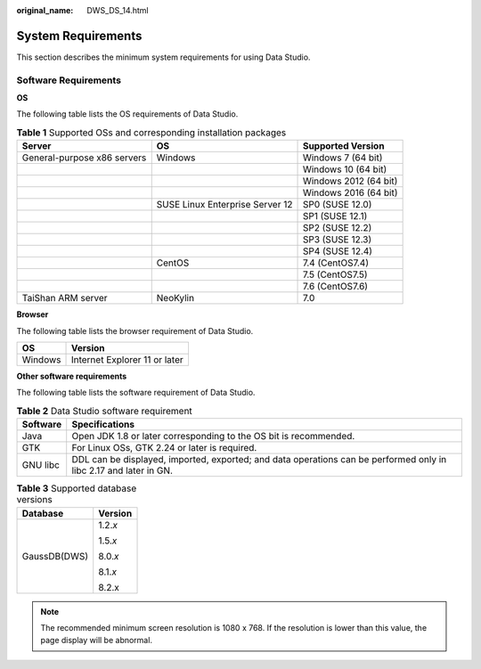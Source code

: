 :original_name: DWS_DS_14.html

.. _DWS_DS_14:

System Requirements
===================

This section describes the minimum system requirements for using Data Studio.

Software Requirements
---------------------

**OS**

The following table lists the OS requirements of Data Studio.

.. table:: **Table 1** Supported OSs and corresponding installation packages

   +-----------------------------+---------------------------------+-----------------------+
   | Server                      | OS                              | Supported Version     |
   +=============================+=================================+=======================+
   | General-purpose x86 servers | Windows                         | Windows 7 (64 bit)    |
   +-----------------------------+---------------------------------+-----------------------+
   |                             |                                 | Windows 10 (64 bit)   |
   +-----------------------------+---------------------------------+-----------------------+
   |                             |                                 | Windows 2012 (64 bit) |
   +-----------------------------+---------------------------------+-----------------------+
   |                             |                                 | Windows 2016 (64 bit) |
   +-----------------------------+---------------------------------+-----------------------+
   |                             | SUSE Linux Enterprise Server 12 | SP0 (SUSE 12.0)       |
   +-----------------------------+---------------------------------+-----------------------+
   |                             |                                 | SP1 (SUSE 12.1)       |
   +-----------------------------+---------------------------------+-----------------------+
   |                             |                                 | SP2 (SUSE 12.2)       |
   +-----------------------------+---------------------------------+-----------------------+
   |                             |                                 | SP3 (SUSE 12.3)       |
   +-----------------------------+---------------------------------+-----------------------+
   |                             |                                 | SP4 (SUSE 12.4)       |
   +-----------------------------+---------------------------------+-----------------------+
   |                             | CentOS                          | 7.4 (CentOS7.4)       |
   +-----------------------------+---------------------------------+-----------------------+
   |                             |                                 | 7.5 (CentOS7.5)       |
   +-----------------------------+---------------------------------+-----------------------+
   |                             |                                 | 7.6 (CentOS7.6)       |
   +-----------------------------+---------------------------------+-----------------------+
   | TaiShan ARM server          | NeoKylin                        | 7.0                   |
   +-----------------------------+---------------------------------+-----------------------+

**Browser**

The following table lists the browser requirement of Data Studio.

======= =============================
OS      Version
======= =============================
Windows Internet Explorer 11 or later
======= =============================

**Other software requirements**

The following table lists the software requirement of Data Studio.

.. table:: **Table 2** Data Studio software requirement

   +----------+-------------------------------------------------------------------------------------------------------------------+
   | Software | Specifications                                                                                                    |
   +==========+===================================================================================================================+
   | Java     | Open JDK 1.8 or later corresponding to the OS bit is recommended.                                                 |
   +----------+-------------------------------------------------------------------------------------------------------------------+
   | GTK      | For Linux OSs, GTK 2.24 or later is required.                                                                     |
   +----------+-------------------------------------------------------------------------------------------------------------------+
   | GNU libc | DDL can be displayed, imported, exported; and data operations can be performed only in libc 2.17 and later in GN. |
   +----------+-------------------------------------------------------------------------------------------------------------------+

.. table:: **Table 3** Supported database versions

   +-----------------------------------+-----------------------------------+
   | Database                          | Version                           |
   +===================================+===================================+
   | GaussDB(DWS)                      | 1.2.\ *x*                         |
   |                                   |                                   |
   |                                   | 1.5.\ *x*                         |
   |                                   |                                   |
   |                                   | 8.0.\ *x*                         |
   |                                   |                                   |
   |                                   | 8.1.\ *x*                         |
   |                                   |                                   |
   |                                   | 8.2.x                             |
   +-----------------------------------+-----------------------------------+

.. note::

   The recommended minimum screen resolution is 1080 x 768. If the resolution is lower than this value, the page display will be abnormal.

